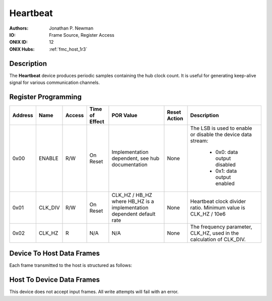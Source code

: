 .. _onidatasheet_heartbeat:

Heartbeat
###########################################
:Authors: Jonathan P. Newman
:IO: Frame Source, Register Access
:ONIX ID: 12
:ONIX Hubs: :ref:`fmc_host_1r3`

Description
*******************************************
The **Heartbeat** device produces periodic samples containing the hub clock
count. It is useful for generating keep-alive signal for various communication
channels.

Register Programming
*******************************************

.. list-table::
    :widths: auto
    :header-rows: 1

    * - Address
      - Name
      - Access
      - Time of Effect
      - POR Value
      - Reset Action
      - Description

    * - 0x00
      - ENABLE
      - R/W
      - On Reset
      - Implementation dependent, see hub documentation
      - None
      - The LSB is used to enable or disable the device data stream:

            * 0x0: data output disabled
            * 0x1: data output enabled

    * - 0x01
      - CLK_DIV
      - R/W
      - On Reset
      - CLK_HZ / HB_HZ where HB_HZ is a implementation dependent default rate
      - None
      - Heartbeat clock divider ratio. Minimum value is CLK_HZ / 10e6

    * - 0x02
      - CLK_HZ
      - R
      - N/A
      - N/A
      - None
      - The frequency parameter, CLK_HZ, used in the calculation of CLK_DIV.

Device To Host Data Frames
******************************************
Each frame transmitted to the host is structured as follows:

.. wavedrom::

    {
        reg: [
          {bits: 64, name: "Acquisition Clock Counter", type: 0},
          {bits: 32, name: "Device Address", type: 0},
          {bits: 32, name: "Data Size", type: 0, attr: 36},

          {bits: 64, name: "Hub Clock Counter", type: 3},

        ],
        config: {bits: 192, lanes: 6, vflip: true, hflip: true, fontsize: 11}
    }

Host To Device Data Frames
******************************************
This device does not accept input frames. All write attempts will fail with an
error.
